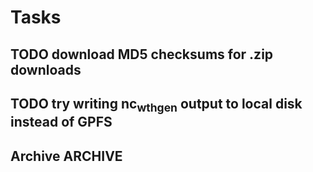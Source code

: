 
* Tasks

** TODO download MD5 checksums for .zip downloads

** TODO try writing nc_wth_gen output to local disk instead of GPFS

** Archive							    :ARCHIVE:
*** DONE compute Makefile syntax for dependencies not covered by pattern rules
    :PROPERTIES:
    :ARCHIVE_TIME: 2012-07-18 Wed 13:34
    :END:
*** DONE make scenarios a Makefile environment variable
    :PROPERTIES:
    :ARCHIVE_TIME: 2012-07-18 Wed 13:34
    :END:
*** DONE compute Makefile rules that call nc_wth_gen
    :PROPERTIES:
    :ARCHIVE_TIME: 2012-07-18 Wed 13:34
    :END:
